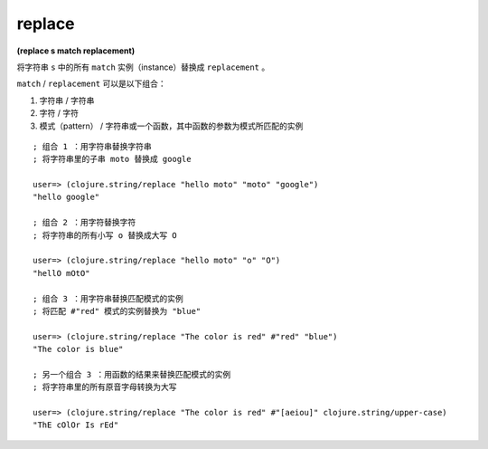 replace
--------------

**(replace s match replacement)**

将字符串 ``s`` 中的所有 ``match`` 实例（instance）替换成 ``replacement`` 。

``match`` / ``replacement`` 可以是以下组合：

1. 字符串 / 字符串

2. 字符 / 字符

3. 模式（pattern） / 字符串或一个函数，其中函数的参数为模式所匹配的实例

::

    ; 组合 1 ：用字符串替换字符串
    ; 将字符串里的子串 moto 替换成 google

    user=> (clojure.string/replace "hello moto" "moto" "google")
    "hello google"

    ; 组合 2 ：用字符替换字符
    ; 将字符串的所有小写 o 替换成大写 O

    user=> (clojure.string/replace "hello moto" "o" "O")
    "hellO mOtO"

    ; 组合 3 ：用字符串替换匹配模式的实例
    ; 将匹配 #"red" 模式的实例替换为 "blue"

    user=> (clojure.string/replace "The color is red" #"red" "blue")
    "The color is blue"

    ; 另一个组合 3 ：用函数的结果来替换匹配模式的实例
    ; 将字符串里的所有原音字母转换为大写

    user=> (clojure.string/replace "The color is red" #"[aeiou]" clojure.string/upper-case)
    "ThE cOlOr Is rEd"
